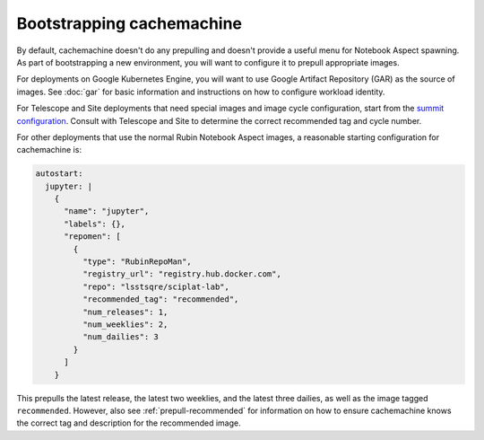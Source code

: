 .. px-app-bootstrap:: cachemachine

##########################
Bootstrapping cachemachine
##########################

By default, cachemachine doesn't do any prepulling and doesn't provide a useful menu for Notebook Aspect spawning.
As part of bootstrapping a new environment, you will want to configure it to prepull appropriate images.

For deployments on Google Kubernetes Engine, you will want to use Google Artifact Repository (GAR) as the source of images.
See :doc:`gar` for basic information and instructions on how to configure workload identity.

For Telescope and Site deployments that need special images and image cycle configuration, start from the `summit configuration <https://github.com/lsst-sqre/phalanx/blob/main/applications/cachemachine/values-summit.yaml>`__.
Consult with Telescope and Site to determine the correct recommended tag and cycle number.

For other deployments that use the normal Rubin Notebook Aspect images, a reasonable starting configuration for cachemachine is:

.. code-block:: yaml

   autostart:
     jupyter: |
       {
         "name": "jupyter",
         "labels": {},
         "repomen": [
           {
             "type": "RubinRepoMan",
             "registry_url": "registry.hub.docker.com",
             "repo": "lsstsqre/sciplat-lab",
             "recommended_tag": "recommended",
             "num_releases": 1,
             "num_weeklies": 2,
             "num_dailies": 3
           }
         ]
       }

This prepulls the latest release, the latest two weeklies, and the latest three dailies, as well as the image tagged ``recommended``.
However, also see :ref:`prepull-recommended` for information on how to ensure cachemachine knows the correct tag and description for the recommended image.
